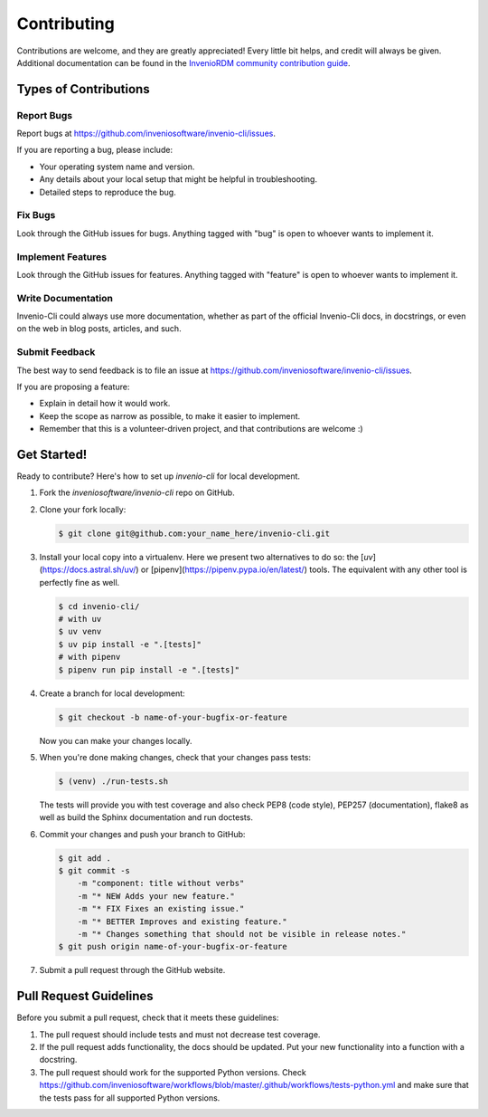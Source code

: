 Contributing
============

Contributions are welcome, and they are greatly appreciated! Every
little bit helps, and credit will always be given. Additional documentation
can be found in the `InvenioRDM community contribution guide <https://inveniordm.docs.cern.ch/community/>`_.

Types of Contributions
----------------------

Report Bugs
~~~~~~~~~~~

Report bugs at https://github.com/inveniosoftware/invenio-cli/issues.

If you are reporting a bug, please include:

* Your operating system name and version.
* Any details about your local setup that might be helpful in troubleshooting.
* Detailed steps to reproduce the bug.

Fix Bugs
~~~~~~~~

Look through the GitHub issues for bugs. Anything tagged with "bug"
is open to whoever wants to implement it.

Implement Features
~~~~~~~~~~~~~~~~~~

Look through the GitHub issues for features. Anything tagged with "feature"
is open to whoever wants to implement it.

Write Documentation
~~~~~~~~~~~~~~~~~~~

Invenio-Cli could always use more documentation, whether as part of the
official Invenio-Cli docs, in docstrings, or even on the web in blog posts,
articles, and such.

Submit Feedback
~~~~~~~~~~~~~~~

The best way to send feedback is to file an issue at
https://github.com/inveniosoftware/invenio-cli/issues.

If you are proposing a feature:

* Explain in detail how it would work.
* Keep the scope as narrow as possible, to make it easier to implement.
* Remember that this is a volunteer-driven project, and that contributions
  are welcome :)

Get Started!
------------

Ready to contribute? Here's how to set up `invenio-cli` for local development.

1. Fork the `inveniosoftware/invenio-cli` repo on GitHub.
2. Clone your fork locally:

   .. code-block:: console

      $ git clone git@github.com:your_name_here/invenio-cli.git

3. Install your local copy into a virtualenv. Here we present two alternatives to do so:
   the [`uv`](https://docs.astral.sh/uv/) or [pipenv](https://pipenv.pypa.io/en/latest/) tools.
   The equivalent with any other tool is perfectly fine as well.

   .. code-block:: console

      $ cd invenio-cli/
      # with uv
      $ uv venv
      $ uv pip install -e ".[tests]"
      # with pipenv
      $ pipenv run pip install -e ".[tests]"

4. Create a branch for local development:

   .. code-block:: console

      $ git checkout -b name-of-your-bugfix-or-feature

   Now you can make your changes locally.

5. When you're done making changes, check that your changes pass tests:

   .. code-block:: console

      $ (venv) ./run-tests.sh

   The tests will provide you with test coverage and also check PEP8
   (code style), PEP257 (documentation), flake8 as well as build the Sphinx
   documentation and run doctests.

6. Commit your changes and push your branch to GitHub:

   .. code-block:: console

      $ git add .
      $ git commit -s
          -m "component: title without verbs"
          -m "* NEW Adds your new feature."
          -m "* FIX Fixes an existing issue."
          -m "* BETTER Improves and existing feature."
          -m "* Changes something that should not be visible in release notes."
      $ git push origin name-of-your-bugfix-or-feature

7. Submit a pull request through the GitHub website.

Pull Request Guidelines
-----------------------

Before you submit a pull request, check that it meets these guidelines:

1. The pull request should include tests and must not decrease test coverage.
2. If the pull request adds functionality, the docs should be updated. Put
   your new functionality into a function with a docstring.
3. The pull request should work for the supported Python versions. Check
   https://github.com/inveniosoftware/workflows/blob/master/.github/workflows/tests-python.yml
   and make sure that the tests pass for all supported Python versions.
